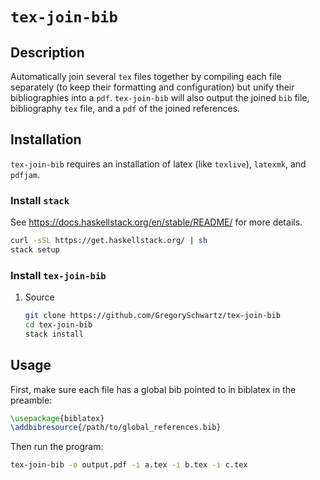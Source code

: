* =tex-join-bib=

** Description

Automatically join several =tex= files together by compiling each file
separately (to keep their formatting and configuration) but unify their
bibliographies into a =pdf=. =tex-join-bib= will also output the joined =bib=
file, bibliography =tex= file, and a =pdf= of the joined references.

** Installation

=tex-join-bib= requires an installation of latex (like =texlive=), =latexmk=,
and =pdfjam=.

*** Install =stack=

See [[https://docs.haskellstack.org/en/stable/README/]] for more details.

#+BEGIN_SRC sh
curl -sSL https://get.haskellstack.org/ | sh
stack setup
#+END_SRC

*** Install =tex-join-bib=

**** Source

#+BEGIN_SRC sh
git clone https://github.com/GregorySchwartz/tex-join-bib
cd tex-join-bib
stack install
#+END_SRC

** Usage

First, make sure each file has a global bib pointed to in biblatex in the preamble:

#+BEGIN_SRC latex
\usepackage{biblatex}
\addbibresource{/path/to/global_references.bib} 
#+END_SRC

Then run the program:

#+BEGIN_SRC sh
tex-join-bib -o output.pdf -i a.tex -i b.tex -i c.tex
#+END_SRC
